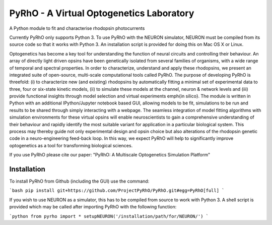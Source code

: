PyRhO - A Virtual Optogenetics Laboratory
=========================================

A Python module to fit and characterise rhodopsin photocurrents

Currently PyRhO only supports Python 3. To use PyRhO with the NEURON simulator, NEURON must be compiled from its source code so that it works with Python 3. An installation script is provided for doing this on Mac OS X or Linux.  

Optogenetics has become a key tool for understanding the function of neural circuits and controlling their behaviour. An array of directly light driven opsins have been genetically isolated from several families of organisms, with a wide range of temporal and spectral properties. In order to characterize, understand and apply these rhodopsins, we present an integrated suite of open-source, multi-scale computational tools called PyRhO. The purpose of developing PyRhO is threefold: (i) to characterize new (and existing) rhodopsins by automatically fitting a minimal set of experimental data to three, four or six-state kinetic models, (ii) to simulate these models at the channel, neuron \& network levels and (iii) provide functional insights through model selection and virtual experiments \emph{in silico}. The module is written in Python with an additional IPython/Jupyter notebook based GUI, allowing models to be fit, simulations to be run and results to be shared through simply interacting with a webpage. The seamless integration of model fitting algorithms with simulation environments for these virtual opsins will enable neuroscientists to gain a comprehensive understanding of their behaviour and rapidly identify the most suitable variant for application in a particular biological system. This process may thereby guide not only experimental design and opsin choice but also alterations of the rhodopsin genetic code in a neuro-engineering feed-back loop. In this way, we expect PyRhO will help to significantly improve optogenetics as a tool for transforming biological sciences. 

If you use PyRhO please cite our paper: "PyRhO: A Multiscale Optogenetics Simulation Platform"


Installation
------------

To install PyRhO from Github (including the GUI) use the command:

```bash
pip install git+https://github.com/ProjectPyRhO/PyRhO.git#egg=PyRhO[full]
```

If you wish to use NEURON as a simulator, this has to be compiled from source to work with Python 3. A shell script is provided which may be called after importing PyRhO with the following function:

```python
from pyrho import *
setupNEURON('/installation/path/for/NEURON/')
```
